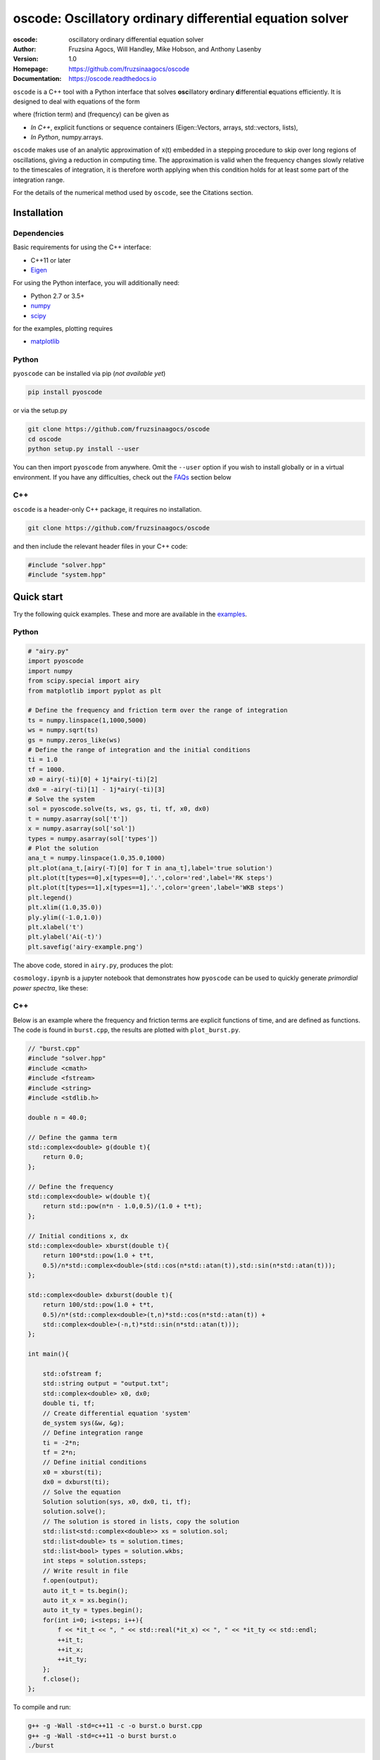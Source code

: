 ========================================================================
oscode: Oscillatory ordinary differential equation solver
========================================================================

:oscode: oscillatory ordinary differential equation solver
:Author: Fruzsina Agocs, Will Handley, Mike Hobson, and Anthony Lasenby
:Version: 1.0
:Homepage: https://github.com/fruzsinaagocs/oscode
:Documentation: https://oscode.readthedocs.io

.. image:: https://readthedocs.org/projects/oscode/badge/?version=latest
    :target: https://oscode.readthedocs.io/en/latest/?badge=latest
    :alt: Documentation Status
 

``oscode`` is a C++ tool with a Python interface that solves **osc**\illatory
**o**\rdinary **d**\ifferential **e**\quations efficiently. It is designed to
deal with equations of the form

.. image:: 
    https://github.com/fruzsinaagocs/oscode/raw/master/pyoscode/images/oscillator.png

where |gamma| (friction term) and |omega| (frequency) can be given as

.. |gamma| image:: https://github.com/fruzsinaagocs/oscode/raw/master/pyoscode/images/gamma.png

.. |omega| image:: https://github.com/fruzsinaagocs/oscode/raw/master/pyoscode/images/omega.png

- *In C++*, explicit functions or sequence containers (Eigen::Vectors, arrays,
  std::vectors, lists),
- *In Python*, numpy.arrays.

``oscode`` makes use of an analytic approximation of x(t) embedded in a
stepping procedure to skip over long regions of oscillations, giving a reduction
in computing time. The approximation is valid when the frequency changes slowly
relative to the timescales of integration, it is therefore worth applying when
this condition holds for at least some part of the integration range. 

For the details of the numerical method used by ``oscode``, see the Citations
section.


Installation
------------

Dependencies
~~~~~~~~~~~~

Basic requirements for using the C++ interface:

- C++11 or later
- `Eigen <http://eigen.tuxfamily.org/index.php?title=Main_Page>`__

For using the Python interface, you will additionally need:

- Python 2.7 or 3.5+
- `numpy <https://pypi.org/project/numpy/>`__
- `scipy <https://pypi.org/project/scipy/>`__

for the examples, plotting requires

- `matplotlib <https://pypi.org/project/matplotlib/>`__


Python
~~~~~~

``pyoscode`` can be installed via pip (*not available yet*)

.. code:: bash

   pip install pyoscode

or via the setup.py

.. code:: bash

   git clone https://github.com/fruzsinaagocs/oscode
   cd oscode
   python setup.py install --user

You can then import ``pyoscode`` from anywhere. Omit the ``--user`` option if
you wish to install globally or in a virtual environment. If you have any
difficulties, check out the FAQs_ section below

C++
~~~

``oscode`` is a header-only C++ package, it requires no installation.

.. code:: bash

   git clone https://github.com/fruzsinaagocs/oscode

and then include the relevant header files in your C++ code:

.. code:: c

    #include "solver.hpp"
    #include "system.hpp"


Quick start
-----------

Try the following quick examples. These and more are available in the `examples
<https://github.com/fruzsinaagocs/oscode/pyoscode/examples/>`__.

Python
~~~~~~


.. code:: python

    # "airy.py" 
    import pyoscode
    import numpy
    from scipy.special import airy
    from matplotlib import pyplot as plt
    
    # Define the frequency and friction term over the range of integration
    ts = numpy.linspace(1,1000,5000)
    ws = numpy.sqrt(ts)
    gs = numpy.zeros_like(ws)
    # Define the range of integration and the initial conditions
    ti = 1.0
    tf = 1000.
    x0 = airy(-ti)[0] + 1j*airy(-ti)[2]
    dx0 = -airy(-ti)[1] - 1j*airy(-ti)[3]
    # Solve the system
    sol = pyoscode.solve(ts, ws, gs, ti, tf, x0, dx0)
    t = numpy.asarray(sol['t'])
    x = numpy.asarray(sol['sol'])
    types = numpy.asarray(sol['types'])
    # Plot the solution
    ana_t = numpy.linspace(1.0,35.0,1000)
    plt.plot(ana_t,[airy(-T)[0] for T in ana_t],label='true solution')
    plt.plot(t[types==0],x[types==0],'.',color='red',label='RK steps')
    plt.plot(t[types==1],x[types==1],'.',color='green',label='WKB steps')
    plt.legend()
    plt.xlim((1.0,35.0))
    ply.ylim((-1.0,1.0))
    plt.xlabel('t')
    plt.ylabel('Ai(-t)')
    plt.savefig('airy-example.png')
    
The above code, stored in ``airy.py``, produces the plot:

.. image::
   https://github.com/fruzsinaagocs/oscode/raw/master/pyoscode/images/airy-example.png
   :width: 800

``cosmology.ipynb`` is a jupyter notebook that demonstrates how ``pyoscode`` can
be used to quickly generate *primordial power spectra*, like these:

.. image::
    https://github.com/fruzsinaagocs/oscode/raw/master/pyoscode/images/spectra-text.gif
    :width: 800


C++
~~~

Below is an example where the frequency and friction terms are explicit
functions of time, and are defined as functions. The code is found in
``burst.cpp``, the results are plotted with ``plot_burst.py``.

.. code:: c

    // "burst.cpp"
    #include "solver.hpp"
    #include <cmath>
    #include <fstream>
    #include <string>
    #include <stdlib.h>
    
    double n = 40.0;
    
    // Define the gamma term
    std::complex<double> g(double t){
        return 0.0;
    };
    
    // Define the frequency
    std::complex<double> w(double t){
        return std::pow(n*n - 1.0,0.5)/(1.0 + t*t);
    };
    
    // Initial conditions x, dx
    std::complex<double> xburst(double t){
        return 100*std::pow(1.0 + t*t,
        0.5)/n*std::complex<double>(std::cos(n*std::atan(t)),std::sin(n*std::atan(t))); 
    };
    
    std::complex<double> dxburst(double t){
        return 100/std::pow(1.0 + t*t,
        0.5)/n*(std::complex<double>(t,n)*std::cos(n*std::atan(t)) +
        std::complex<double>(-n,t)*std::sin(n*std::atan(t))); 
    };
    
    int main(){
    
        std::ofstream f;
        std::string output = "output.txt";
        std::complex<double> x0, dx0;
        double ti, tf;
        // Create differential equation 'system'
        de_system sys(&w, &g);
        // Define integration range
        ti = -2*n;
        tf = 2*n;
        // Define initial conditions
        x0 = xburst(ti); 
        dx0 = dxburst(ti); 
        // Solve the equation
        Solution solution(sys, x0, dx0, ti, tf); 
        solution.solve();
        // The solution is stored in lists, copy the solution
        std::list<std::complex<double>> xs = solution.sol;
        std::list<double> ts = solution.times;
        std::list<bool> types = solution.wkbs;
        int steps = solution.ssteps;
        // Write result in file
        f.open(output);
        auto it_t = ts.begin();
        auto it_x = xs.begin();
        auto it_ty = types.begin();
        for(int i=0; i<steps; i++){
            f << *it_t << ", " << std::real(*it_x) << ", " << *it_ty << std::endl; 
            ++it_t;
            ++it_x;
            ++it_ty;
        };
        f.close();
    };

To compile and run:

.. code:: bash

    g++ -g -Wall -std=c++11 -c -o burst.o burst.cpp
    g++ -g -Wall -std=c++11 -o burst burst.o
    ./burst

Plotting the results with Python yields

.. image::
   https://github.com/fruzsinaagocs/oscode/raw/master/pyoscode/images/burst-example.png
   :width: 800


Documentation
-------------

Documentation is hosted at `readthedocs <https://oscode.readthedocs.io>`__.

To build your own local copy of the documentation you'll need to install `sphinx
<https://pypi.org/project/Sphinx/>`__. You can then run:

.. code:: bash

   cd pyoscode/docs
   make html

Citation
--------

If the works below are **in prep.**, please email the authors at fa325@cam.ac.uk
for a copy.

If you use ``oscode`` to solve equations for a publication, please cite
as: ::

   Agocs, F., Handley, W., Lasenby, A., and Hobson, M., (2019). An efficient method for solving highly oscillatory
   ordinary differential equations with applications to physical systems. arXiv
   e-prints, arXiv:1906.01421 (2019) [physics.comp-ph].

or using the BibTeX:

.. code:: bibtex

	@ARTICLE{2019arXiv190601421A,
	       author = {{Agocs}, F.~J. and {Handley}, W.~J. and {Lasenby}, A.~N. and
	         {Hobson}, M.~P.},
	        title = "{An efficient method for solving highly oscillatory ordinary differential equations with applications to physical systems}",
	      journal = {arXiv e-prints},
	     keywords = {Physics - Computational Physics, Astrophysics - Instrumentation and Methods for Astrophysics, Mathematics - Numerical Analysis},
	         year = "2019",
	        month = "May",
	          eid = {arXiv:1906.01421},
	        pages = {arXiv:1906.01421},
	archivePrefix = {arXiv},
	       eprint = {1906.01421},
	 primaryClass = {physics.comp-ph},
	       adsurl = {https://ui.adsabs.harvard.edu/abs/2019arXiv190601421A},
	      adsnote = {Provided by the SAO/NASA Astrophysics Data System}
	}


Contributing
------------

Any comments and improvements to this project are welcome. You can contribute
by:

- Opening and `issue <https://www.github.com/fruzsinaagocs/oscode/issues/>`__ to report bugs and propose new features.
- Making a pull request.

FAQs
----

Installation
~~~~~~~~~~~~

1. Eigen import errors:
    .. code:: bash

       pyoscode/_pyoscode.hpp:6:10: fatal error: Eigen/Dense: No such file or directory
        #include <Eigen/Dense>
                  ^~~~~~~~~~~~~

    Try explicitly including the location of your Eigen library via the
    ``CPLUS_INCLUDE_PATH`` environment variable, for example:

    .. code:: bash

       CPLUS_INCLUDE_PATH=/usr/include/eigen3 python setup.py install --user
       # or 
       CPLUS_INCLUDE_PATH=/usr/include/eigen3 pip install pyoscode

    where  ``/usr/include/eigen3`` should be replaced with your system-specific
    eigen location.


Changelog
---------
